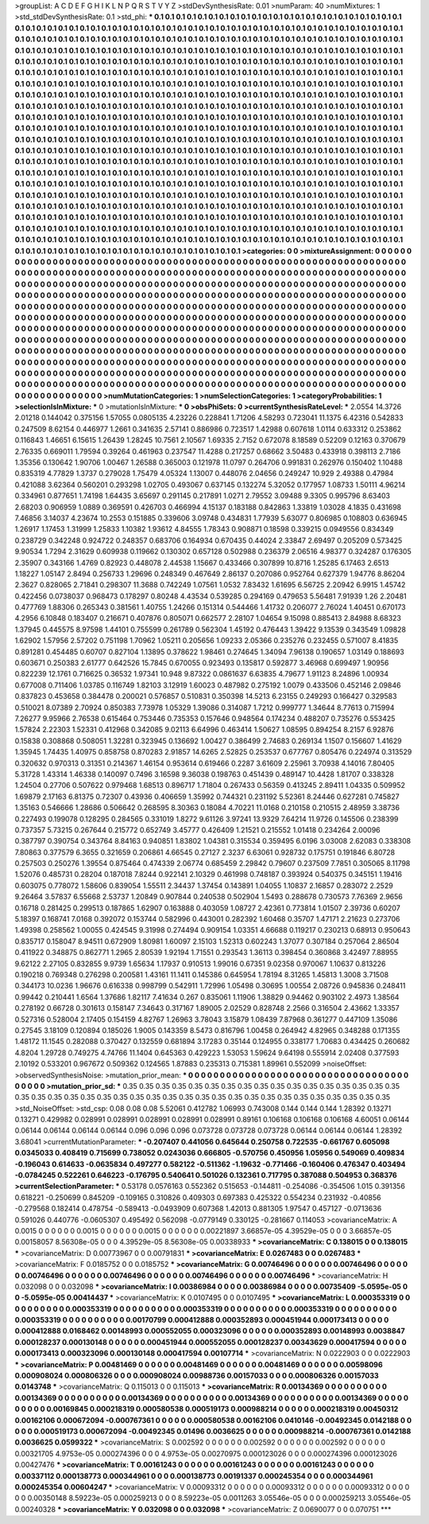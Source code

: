 >groupList:
A C D E F G H I K L
N P Q R S T V Y Z 
>stdDevSynthesisRate:
0.01 
>numParam:
40
>numMixtures:
1
>std_stdDevSynthesisRate:
0.1
>std_phi:
***
0.1 0.1 0.1 0.1 0.1 0.1 0.1 0.1 0.1 0.1
0.1 0.1 0.1 0.1 0.1 0.1 0.1 0.1 0.1 0.1
0.1 0.1 0.1 0.1 0.1 0.1 0.1 0.1 0.1 0.1
0.1 0.1 0.1 0.1 0.1 0.1 0.1 0.1 0.1 0.1
0.1 0.1 0.1 0.1 0.1 0.1 0.1 0.1 0.1 0.1
0.1 0.1 0.1 0.1 0.1 0.1 0.1 0.1 0.1 0.1
0.1 0.1 0.1 0.1 0.1 0.1 0.1 0.1 0.1 0.1
0.1 0.1 0.1 0.1 0.1 0.1 0.1 0.1 0.1 0.1
0.1 0.1 0.1 0.1 0.1 0.1 0.1 0.1 0.1 0.1
0.1 0.1 0.1 0.1 0.1 0.1 0.1 0.1 0.1 0.1
0.1 0.1 0.1 0.1 0.1 0.1 0.1 0.1 0.1 0.1
0.1 0.1 0.1 0.1 0.1 0.1 0.1 0.1 0.1 0.1
0.1 0.1 0.1 0.1 0.1 0.1 0.1 0.1 0.1 0.1
0.1 0.1 0.1 0.1 0.1 0.1 0.1 0.1 0.1 0.1
0.1 0.1 0.1 0.1 0.1 0.1 0.1 0.1 0.1 0.1
0.1 0.1 0.1 0.1 0.1 0.1 0.1 0.1 0.1 0.1
0.1 0.1 0.1 0.1 0.1 0.1 0.1 0.1 0.1 0.1
0.1 0.1 0.1 0.1 0.1 0.1 0.1 0.1 0.1 0.1
0.1 0.1 0.1 0.1 0.1 0.1 0.1 0.1 0.1 0.1
0.1 0.1 0.1 0.1 0.1 0.1 0.1 0.1 0.1 0.1
0.1 0.1 0.1 0.1 0.1 0.1 0.1 0.1 0.1 0.1
0.1 0.1 0.1 0.1 0.1 0.1 0.1 0.1 0.1 0.1
0.1 0.1 0.1 0.1 0.1 0.1 0.1 0.1 0.1 0.1
0.1 0.1 0.1 0.1 0.1 0.1 0.1 0.1 0.1 0.1
0.1 0.1 0.1 0.1 0.1 0.1 0.1 0.1 0.1 0.1
0.1 0.1 0.1 0.1 0.1 0.1 0.1 0.1 0.1 0.1
0.1 0.1 0.1 0.1 0.1 0.1 0.1 0.1 0.1 0.1
0.1 0.1 0.1 0.1 0.1 0.1 0.1 0.1 0.1 0.1
0.1 0.1 0.1 0.1 0.1 0.1 0.1 0.1 0.1 0.1
0.1 0.1 0.1 0.1 0.1 0.1 0.1 0.1 0.1 0.1
0.1 0.1 0.1 0.1 0.1 0.1 0.1 0.1 0.1 0.1
0.1 0.1 0.1 0.1 0.1 0.1 0.1 0.1 0.1 0.1
0.1 0.1 0.1 0.1 0.1 0.1 0.1 0.1 0.1 0.1
0.1 0.1 0.1 0.1 0.1 0.1 0.1 0.1 0.1 0.1
0.1 0.1 0.1 0.1 0.1 0.1 0.1 0.1 0.1 0.1
0.1 0.1 0.1 0.1 0.1 0.1 0.1 0.1 0.1 0.1
0.1 0.1 0.1 0.1 0.1 0.1 0.1 0.1 0.1 0.1
0.1 0.1 0.1 0.1 0.1 0.1 0.1 0.1 0.1 0.1
0.1 0.1 0.1 0.1 0.1 0.1 0.1 0.1 0.1 0.1
0.1 0.1 0.1 0.1 0.1 0.1 0.1 0.1 0.1 0.1
0.1 0.1 0.1 0.1 0.1 0.1 0.1 0.1 0.1 0.1
0.1 0.1 0.1 0.1 0.1 0.1 0.1 0.1 0.1 0.1
0.1 0.1 0.1 0.1 0.1 0.1 0.1 0.1 0.1 0.1
0.1 0.1 0.1 0.1 0.1 0.1 0.1 0.1 0.1 0.1
0.1 0.1 0.1 0.1 0.1 0.1 0.1 0.1 0.1 0.1
0.1 0.1 0.1 0.1 0.1 0.1 0.1 0.1 0.1 0.1
0.1 0.1 0.1 0.1 0.1 0.1 0.1 0.1 0.1 0.1
0.1 0.1 0.1 0.1 0.1 0.1 0.1 0.1 0.1 0.1
0.1 0.1 0.1 0.1 0.1 0.1 0.1 0.1 0.1 0.1
0.1 0.1 0.1 0.1 0.1 0.1 0.1 0.1 0.1 0.1
0.1 0.1 0.1 0.1 0.1 0.1 0.1 0.1 0.1 0.1
0.1 0.1 0.1 0.1 0.1 0.1 0.1 0.1 0.1 0.1
0.1 0.1 0.1 0.1 0.1 0.1 0.1 0.1 0.1 0.1
0.1 0.1 0.1 0.1 0.1 0.1 0.1 0.1 0.1 0.1
0.1 0.1 0.1 0.1 0.1 0.1 0.1 0.1 0.1 0.1
0.1 0.1 0.1 0.1 0.1 0.1 0.1 0.1 0.1 0.1
0.1 0.1 0.1 0.1 0.1 0.1 0.1 0.1 0.1 0.1
0.1 0.1 0.1 0.1 0.1 0.1 0.1 0.1 0.1 0.1
0.1 0.1 0.1 0.1 0.1 0.1 0.1 0.1 0.1 0.1
0.1 0.1 0.1 0.1 0.1 0.1 0.1 0.1 0.1 0.1
0.1 0.1 0.1 0.1 0.1 0.1 0.1 0.1 0.1 0.1
0.1 0.1 0.1 0.1 0.1 0.1 0.1 0.1 0.1 0.1
0.1 0.1 0.1 0.1 0.1 0.1 0.1 0.1 0.1 0.1
0.1 0.1 0.1 0.1 0.1 0.1 0.1 0.1 0.1 0.1
0.1 0.1 0.1 0.1 0.1 0.1 0.1 0.1 0.1 0.1
0.1 0.1 0.1 0.1 0.1 0.1 0.1 0.1 0.1 0.1
0.1 0.1 0.1 0.1 0.1 0.1 0.1 0.1 0.1 0.1
0.1 0.1 0.1 0.1 0.1 0.1 0.1 0.1 0.1 0.1
0.1 0.1 0.1 0.1 0.1 0.1 0.1 0.1 0.1 0.1
0.1 0.1 0.1 0.1 0.1 0.1 0.1 0.1 0.1 0.1
0.1 0.1 0.1 0.1 0.1 0.1 0.1 0.1 0.1 0.1
0.1 0.1 0.1 0.1 0.1 0.1 0.1 0.1 0.1 0.1
0.1 0.1 0.1 0.1 0.1 0.1 0.1 0.1 0.1 0.1
0.1 0.1 0.1 0.1 0.1 0.1 0.1 0.1 0.1 0.1
0.1 0.1 0.1 0.1 0.1 0.1 0.1 0.1 0.1 0.1
0.1 0.1 0.1 0.1 0.1 0.1 0.1 0.1 0.1 0.1
0.1 0.1 0.1 0.1 
>categories:
0 0
>mixtureAssignment:
0 0 0 0 0 0 0 0 0 0 0 0 0 0 0 0 0 0 0 0 0 0 0 0 0 0 0 0 0 0 0 0 0 0 0 0 0 0 0 0 0 0 0 0 0 0 0 0 0 0
0 0 0 0 0 0 0 0 0 0 0 0 0 0 0 0 0 0 0 0 0 0 0 0 0 0 0 0 0 0 0 0 0 0 0 0 0 0 0 0 0 0 0 0 0 0 0 0 0 0
0 0 0 0 0 0 0 0 0 0 0 0 0 0 0 0 0 0 0 0 0 0 0 0 0 0 0 0 0 0 0 0 0 0 0 0 0 0 0 0 0 0 0 0 0 0 0 0 0 0
0 0 0 0 0 0 0 0 0 0 0 0 0 0 0 0 0 0 0 0 0 0 0 0 0 0 0 0 0 0 0 0 0 0 0 0 0 0 0 0 0 0 0 0 0 0 0 0 0 0
0 0 0 0 0 0 0 0 0 0 0 0 0 0 0 0 0 0 0 0 0 0 0 0 0 0 0 0 0 0 0 0 0 0 0 0 0 0 0 0 0 0 0 0 0 0 0 0 0 0
0 0 0 0 0 0 0 0 0 0 0 0 0 0 0 0 0 0 0 0 0 0 0 0 0 0 0 0 0 0 0 0 0 0 0 0 0 0 0 0 0 0 0 0 0 0 0 0 0 0
0 0 0 0 0 0 0 0 0 0 0 0 0 0 0 0 0 0 0 0 0 0 0 0 0 0 0 0 0 0 0 0 0 0 0 0 0 0 0 0 0 0 0 0 0 0 0 0 0 0
0 0 0 0 0 0 0 0 0 0 0 0 0 0 0 0 0 0 0 0 0 0 0 0 0 0 0 0 0 0 0 0 0 0 0 0 0 0 0 0 0 0 0 0 0 0 0 0 0 0
0 0 0 0 0 0 0 0 0 0 0 0 0 0 0 0 0 0 0 0 0 0 0 0 0 0 0 0 0 0 0 0 0 0 0 0 0 0 0 0 0 0 0 0 0 0 0 0 0 0
0 0 0 0 0 0 0 0 0 0 0 0 0 0 0 0 0 0 0 0 0 0 0 0 0 0 0 0 0 0 0 0 0 0 0 0 0 0 0 0 0 0 0 0 0 0 0 0 0 0
0 0 0 0 0 0 0 0 0 0 0 0 0 0 0 0 0 0 0 0 0 0 0 0 0 0 0 0 0 0 0 0 0 0 0 0 0 0 0 0 0 0 0 0 0 0 0 0 0 0
0 0 0 0 0 0 0 0 0 0 0 0 0 0 0 0 0 0 0 0 0 0 0 0 0 0 0 0 0 0 0 0 0 0 0 0 0 0 0 0 0 0 0 0 0 0 0 0 0 0
0 0 0 0 0 0 0 0 0 0 0 0 0 0 0 0 0 0 0 0 0 0 0 0 0 0 0 0 0 0 0 0 0 0 0 0 0 0 0 0 0 0 0 0 0 0 0 0 0 0
0 0 0 0 0 0 0 0 0 0 0 0 0 0 0 0 0 0 0 0 0 0 0 0 0 0 0 0 0 0 0 0 0 0 0 0 0 0 0 0 0 0 0 0 0 0 0 0 0 0
0 0 0 0 0 0 0 0 0 0 0 0 0 0 0 0 0 0 0 0 0 0 0 0 0 0 0 0 0 0 0 0 0 0 0 0 0 0 0 0 0 0 0 0 0 0 0 0 0 0
0 0 0 0 0 0 0 0 0 0 0 0 0 0 
>numMutationCategories:
1
>numSelectionCategories:
1
>categoryProbabilities:
1 
>selectionIsInMixture:
***
0 
>mutationIsInMixture:
***
0 
>obsPhiSets:
0
>currentSynthesisRateLevel:
***
2.0554 14.3726 2.01218 0.144042 0.375156 1.57055 0.0805135 4.23226 0.228841 1.71206
4.58293 0.723041 11.1375 6.42316 0.542833 0.247509 8.62154 0.446977 1.2661 0.341635
2.57141 0.886986 0.723517 1.42988 0.607618 1.0114 0.633312 0.253862 0.116843 1.46651
6.15615 1.26439 1.28245 10.7561 2.10567 1.69335 2.7152 0.672078 8.18589 0.52209
0.12163 0.370679 2.76335 0.669011 1.79594 0.39264 0.461963 0.237547 11.4288 0.217257
0.68662 3.50483 0.433918 0.398113 2.7186 1.35356 0.130642 1.90706 1.00467 1.26588
0.365003 0.121978 11.0797 0.264706 0.991831 0.262976 0.150402 1.10488 0.835319 4.77829
1.3737 0.279028 1.75479 4.05324 1.13007 0.448076 2.04656 0.249247 10.929 2.49388
0.47984 0.421088 3.62364 0.560201 0.293298 1.02705 0.493067 0.637145 0.132274 5.32052
0.177957 1.08733 1.50111 4.96214 0.334961 0.877651 1.74198 1.64435 3.65697 0.291145
0.217891 1.0271 2.79552 3.09488 9.3305 0.995796 8.63403 2.68203 0.906959 1.0889
0.369591 0.426703 0.466994 4.15137 0.183188 0.842863 1.33819 1.03028 4.1835 0.431698
7.46856 3.14037 4.23674 10.2553 0.151885 0.339606 3.09748 0.434831 1.77939 5.63077
0.806985 0.108803 0.636945 1.26917 1.17453 1.31999 1.25833 1.10382 1.93612 4.84555
1.78343 0.908871 0.18598 0.339215 0.0949556 0.834349 0.238729 0.342248 0.924722 0.248357
0.683706 0.164934 0.670435 0.44024 2.33847 2.69497 0.205209 0.573425 9.90534 1.7294
2.31629 0.609938 0.119662 0.130302 0.657128 0.502988 0.236379 2.06516 4.98377 0.324287
0.176305 2.35907 0.343166 1.4769 0.82923 0.448078 2.44538 1.15667 0.433466 0.307899
10.8716 1.25285 6.17463 2.6513 1.18227 1.05147 2.8494 0.256733 1.29696 0.248349
0.467649 2.86137 0.207086 0.952764 0.627379 1.94776 8.86204 2.3627 0.828065 2.71841
0.298307 11.3688 0.742249 1.07561 1.0532 7.83432 1.61695 6.56725 2.20942 6.9915
1.45742 0.422456 0.0738037 0.968473 0.178297 0.80248 4.43534 0.539285 0.294169 0.479653
5.56481 7.91939 1.26 2.20481 0.477769 1.88306 0.265343 0.381561 1.40755 1.24266
0.151314 0.544466 1.41732 0.206077 2.76024 1.40451 0.670173 4.2956 6.10848 0.183407
0.216671 0.407876 0.805071 0.662577 2.28107 1.04654 9.15098 0.885413 2.84988 8.68323
1.37945 0.445575 8.97598 1.44101 0.755599 0.261789 0.562304 1.45192 0.476443 1.39422
9.13539 0.343549 1.09828 1.62902 1.57956 2.57202 0.751198 1.70962 1.05211 0.205656
1.09233 2.05366 0.235276 0.232455 0.571007 8.41835 0.891281 0.454485 0.60707 0.827104
1.13895 0.378622 1.98461 0.274645 1.34094 7.96138 0.190657 1.03149 0.188693 0.603671
0.250383 2.61777 0.642526 15.7845 0.670055 0.923493 0.135817 0.592877 3.46968 0.699497
1.90956 0.822239 12.1761 0.716625 0.36532 1.97341 10.948 9.87322 0.0861637 6.63835
4.79677 1.91123 8.24896 1.00934 0.677008 0.711406 1.03785 0.116749 1.82103 3.12919
1.60023 0.487982 0.275192 1.0079 0.433506 0.452146 2.09846 0.837823 0.453658 0.384478
0.200021 0.576857 0.510831 0.350398 14.5213 6.23155 0.249293 0.166427 0.329583 0.510021
8.07389 2.70924 0.850383 7.73978 1.05329 1.39086 0.314087 1.7212 0.999777 1.34644
8.77613 0.715994 7.26277 9.95966 2.76538 0.615464 0.753446 0.735353 0.157646 0.948564
0.174234 0.488207 0.735276 0.553425 1.57824 2.22303 1.52331 0.412968 0.342085 9.02113
6.64996 0.463414 1.50627 1.08595 0.894254 8.2157 6.92876 0.15838 0.308868 0.508051
1.32281 0.323945 0.136692 1.00427 0.386499 2.74683 0.269134 1.1507 0.156607 1.41629
1.35945 1.74435 1.40975 0.858758 0.870283 2.91857 14.6265 2.52825 0.253537 0.677767
0.805476 0.224974 0.313529 0.320632 0.970313 0.31351 0.214367 1.46154 0.953614 0.619466
0.2287 3.61609 2.25961 3.70938 4.14016 7.80405 5.31728 1.43314 1.46338 0.140097
0.7496 3.16598 9.36038 0.198763 0.451439 0.489147 10.4428 1.81707 0.338328 1.24504
0.27706 0.507622 0.979468 1.68513 0.896717 1.71804 0.267433 0.56359 0.413245 2.89411
1.04335 0.509952 1.69879 2.17163 6.81375 0.72307 0.43936 0.406659 1.35992 0.744321
0.231192 5.52361 8.24446 0.627281 0.745827 1.35163 0.546666 1.28686 0.506642 0.268595
8.30363 0.18084 4.70221 11.0168 0.210158 0.210515 2.48959 3.38736 0.227493 0.199078
0.128295 0.284565 0.331019 1.8272 9.61126 3.97241 13.9329 7.64214 11.9726 0.145506
0.238399 0.737357 5.73215 0.267644 0.215772 0.652749 3.45777 0.426409 1.21521 0.215552
1.01418 0.234264 2.00096 0.387797 0.390754 0.343764 8.84163 0.940851 1.83802 1.04381
0.315534 0.359495 6.0196 3.03008 2.62083 0.338308 7.80863 0.377579 6.3655 0.321659
0.206861 4.66545 0.27127 2.3237 6.63061 0.928732 0.175751 0.191846 6.80728 0.257503
0.250276 1.39554 0.875464 0.474339 2.06774 0.685459 2.29842 0.79607 0.237509 7.7851
0.305065 8.11798 1.52076 0.485731 0.28204 0.187018 7.8244 0.922141 2.10329 0.461998
0.748187 0.393924 0.540375 0.345151 1.19416 0.603075 0.778072 1.58606 0.839054 1.55511
2.34437 1.37454 0.143891 1.04055 1.10837 2.16857 0.283072 2.2529 9.26464 3.57837
6.55668 2.53737 1.20849 0.907844 0.240538 0.502904 1.5493 0.288678 0.730573 7.76369
2.9656 0.16718 0.281425 0.299513 0.187865 1.62907 0.163888 0.403059 1.08727 2.42361
0.773814 1.01507 2.39736 0.60207 5.18397 0.168741 7.0168 0.392072 0.153744 0.582996
0.443001 0.282392 1.60468 0.35707 1.47171 2.21623 0.273706 1.49398 0.258562 1.00055
0.424545 9.31998 0.274494 0.909154 1.03351 4.66688 0.119217 0.230213 0.68913 0.950643
0.835717 0.158047 8.94511 0.672909 1.80981 1.60097 2.15103 1.52313 0.602243 1.37077
0.307184 0.257064 2.86504 0.411922 0.348875 0.862771 1.2965 2.80539 1.92194 1.71551
0.293543 1.36113 0.398454 0.360868 3.42497 7.88955 9.62122 2.27105 0.832855 9.9739
1.65634 1.17937 0.910513 1.99016 0.67351 9.02358 0.970067 1.10637 0.813226 0.190218
0.769348 0.276298 0.200581 1.43161 11.1411 0.145386 0.645954 1.78194 8.31265 1.45813
1.3008 3.71508 0.344173 10.0236 1.96676 0.616338 0.998799 0.542911 1.72996 1.05498
0.30695 1.00554 2.08726 0.945836 0.248411 0.99442 0.210441 1.6564 1.37686 1.82117
7.41634 0.267 0.835061 1.11906 1.38829 0.94462 0.903102 2.4973 1.38564 0.278192
0.66728 0.301613 0.158147 7.34643 0.317167 1.89005 2.02529 0.828748 2.2566 0.316504
2.43662 1.33357 0.527316 0.528004 2.17405 0.154159 4.82767 1.26963 3.78043 3.15879
1.08439 7.87968 0.361277 0.447109 1.35086 0.27545 3.18109 0.120894 0.185026 1.9005
0.143359 8.5473 0.816796 1.00458 0.264942 4.82965 0.348288 0.171355 1.48172 11.1545
0.282088 0.370427 0.132559 0.681894 3.17283 0.35144 0.124955 0.338177 1.70683 0.434425
0.260682 4.8204 1.29728 0.749275 4.74766 11.1404 0.645363 0.429223 1.53053 1.59624
9.64198 0.555914 2.02408 0.377593 2.10192 0.533201 0.967672 0.509362 0.124565 1.87883
0.235313 0.715381 1.89961 0.552099 
>noiseOffset:
>observedSynthesisNoise:
>mutation_prior_mean:
***
0 0 0 0 0 0 0 0 0 0
0 0 0 0 0 0 0 0 0 0
0 0 0 0 0 0 0 0 0 0
0 0 0 0 0 0 0 0 0 0
>mutation_prior_sd:
***
0.35 0.35 0.35 0.35 0.35 0.35 0.35 0.35 0.35 0.35
0.35 0.35 0.35 0.35 0.35 0.35 0.35 0.35 0.35 0.35
0.35 0.35 0.35 0.35 0.35 0.35 0.35 0.35 0.35 0.35
0.35 0.35 0.35 0.35 0.35 0.35 0.35 0.35 0.35 0.35
>std_NoiseOffset:
>std_csp:
0.08 0.08 0.08 5.52061 0.412782 1.06993 0.743008 0.144 0.144 0.144
1.28392 0.13271 0.13271 0.429982 0.028991 0.028991 0.028991 0.028991 0.028991 0.89161
0.106168 0.106168 0.106168 4.60051 0.06144 0.06144 0.06144 0.06144 0.06144 0.096
0.096 0.096 0.073728 0.073728 0.073728 0.06144 0.06144 0.06144 1.28392 3.68041
>currentMutationParameter:
***
-0.207407 0.441056 0.645644 0.250758 0.722535 -0.661767 0.605098 0.0345033 0.408419 0.715699
0.738052 0.0243036 0.666805 -0.570756 0.450956 1.05956 0.549069 0.409834 -0.196043 0.614633
-0.0635834 0.497277 0.582122 -0.511362 -1.19632 -0.771466 -0.160406 0.476347 0.403494 -0.0784245
0.522261 0.646223 -0.176795 0.540641 0.501026 0.132361 0.717795 0.387088 0.504953 0.368376
>currentSelectionParameter:
***
0.53178 0.0576163 0.552362 0.515653 -0.144811 -0.254086 -0.354506 1.015 0.391356 0.618221
-0.250699 0.845209 -0.109165 0.310826 0.409303 0.697383 0.425322 0.554234 0.231932 -0.40856
-0.279568 0.182414 0.478754 -0.589413 -0.0493909 0.607368 1.42013 0.881305 1.97547 0.457127
-0.0713636 0.591026 0.440776 -0.0605307 0.495492 0.562098 -0.0779149 0.330125 -0.281667 0.114053
>covarianceMatrix:
A
0.0015	0	0	0	0	0	
0	0.0015	0	0	0	0	
0	0	0.0015	0	0	0	
0	0	0	0.00221897	3.66857e-05	4.39529e-05	
0	0	0	3.66857e-05	0.00158057	8.56308e-05	
0	0	0	4.39529e-05	8.56308e-05	0.00338933	
***
>covarianceMatrix:
C
0.138015	0	
0	0.138015	
***
>covarianceMatrix:
D
0.00773967	0	
0	0.00791831	
***
>covarianceMatrix:
E
0.0267483	0	
0	0.0267483	
***
>covarianceMatrix:
F
0.0185752	0	
0	0.0185752	
***
>covarianceMatrix:
G
0.00746496	0	0	0	0	0	
0	0.00746496	0	0	0	0	
0	0	0.00746496	0	0	0	
0	0	0	0.00746496	0	0	
0	0	0	0	0.00746496	0	
0	0	0	0	0	0.00746496	
***
>covarianceMatrix:
H
0.032098	0	
0	0.032098	
***
>covarianceMatrix:
I
0.00386984	0	0	0	
0	0.00386984	0	0	
0	0	0.00735409	-5.0595e-05	
0	0	-5.0595e-05	0.00414437	
***
>covarianceMatrix:
K
0.0107495	0	
0	0.0107495	
***
>covarianceMatrix:
L
0.000353319	0	0	0	0	0	0	0	0	0	
0	0.000353319	0	0	0	0	0	0	0	0	
0	0	0.000353319	0	0	0	0	0	0	0	
0	0	0	0.000353319	0	0	0	0	0	0	
0	0	0	0	0.000353319	0	0	0	0	0	
0	0	0	0	0	0.00170799	0.000412888	0.000352893	0.000451944	0.000173413	
0	0	0	0	0	0.000412888	0.0168462	0.00148993	0.000552055	0.000323096	
0	0	0	0	0	0.000352893	0.00148993	0.0038847	0.000128237	0.000130148	
0	0	0	0	0	0.000451944	0.000552055	0.000128237	0.00343629	0.000417594	
0	0	0	0	0	0.000173413	0.000323096	0.000130148	0.000417594	0.00107714	
***
>covarianceMatrix:
N
0.0222903	0	
0	0.0222903	
***
>covarianceMatrix:
P
0.00481469	0	0	0	0	0	
0	0.00481469	0	0	0	0	
0	0	0.00481469	0	0	0	
0	0	0	0.00598096	0.000908024	0.000806326	
0	0	0	0.000908024	0.00988736	0.00157033	
0	0	0	0.000806326	0.00157033	0.0143748	
***
>covarianceMatrix:
Q
0.115013	0	
0	0.115013	
***
>covarianceMatrix:
R
0.00134369	0	0	0	0	0	0	0	0	0	
0	0.00134369	0	0	0	0	0	0	0	0	
0	0	0.00134369	0	0	0	0	0	0	0	
0	0	0	0.00134369	0	0	0	0	0	0	
0	0	0	0	0.00134369	0	0	0	0	0	
0	0	0	0	0	0.00169845	0.000218319	0.000580538	0.000519173	0.000988214	
0	0	0	0	0	0.000218319	0.00450312	0.00162106	0.000672094	-0.000767361	
0	0	0	0	0	0.000580538	0.00162106	0.0410146	-0.00492345	0.0142188	
0	0	0	0	0	0.000519173	0.000672094	-0.00492345	0.01496	0.0036625	
0	0	0	0	0	0.000988214	-0.000767361	0.0142188	0.0036625	0.0599322	
***
>covarianceMatrix:
S
0.002592	0	0	0	0	0	
0	0.002592	0	0	0	0	
0	0	0.002592	0	0	0	
0	0	0	0.00321705	4.9753e-05	0.000274396	
0	0	0	4.9753e-05	0.00270975	0.000123026	
0	0	0	0.000274396	0.000123026	0.00427476	
***
>covarianceMatrix:
T
0.00161243	0	0	0	0	0	
0	0.00161243	0	0	0	0	
0	0	0.00161243	0	0	0	
0	0	0	0.00337112	0.000138773	0.000344961	
0	0	0	0.000138773	0.00191337	0.000245354	
0	0	0	0.000344961	0.000245354	0.00604247	
***
>covarianceMatrix:
V
0.00093312	0	0	0	0	0	
0	0.00093312	0	0	0	0	
0	0	0.00093312	0	0	0	
0	0	0	0.00350148	8.59223e-05	0.000259213	
0	0	0	8.59223e-05	0.0011263	3.05546e-05	
0	0	0	0.000259213	3.05546e-05	0.00240328	
***
>covarianceMatrix:
Y
0.032098	0	
0	0.032098	
***
>covarianceMatrix:
Z
0.0690077	0	
0	0.070751	
***
